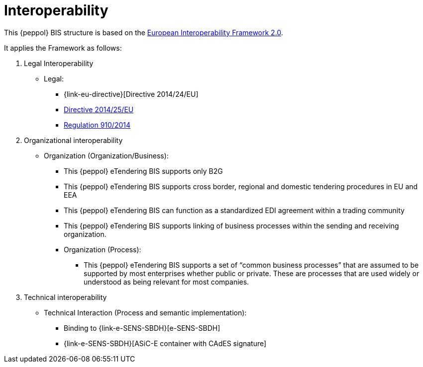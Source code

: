 
= Interoperability

This {peppol} BIS structure is based on the link:https://ec.europa.eu/isa2/home_en[European Interoperability Framework 2.0].

It applies the Framework as follows:

. Legal Interoperability
* Legal:
** {link-eu-directive}[Directive 2014/24/EU]
** link:http://eur-lex.europa.eu/legal-content/EN/TXT/HTML/?uri=CELEX:32014L0025&from=EN[Directive 2014/25/EU]
** link:http://eur-lex.europa.eu/legal-content/EN/TXT/HTML/?uri=CELEX:32014R0910&from=EN[Regulation 910/2014]

. Organizational interoperability
* Organization (Organization/Business):
** This {peppol} eTendering BIS supports only B2G
** This {peppol} eTendering BIS supports cross border, regional and domestic tendering procedures in EU and EEA
** This {peppol} eTendering BIS can function as a standardized EDI agreement within a trading community
** This {peppol} eTendering BIS supports linking of business processes within the sending and receiving organization.
** Organization (Process):
*** This {peppol} eTendering BIS supports a set of “common business processes” that are assumed to be supported by most enterprises whether public or private. These are processes that are used widely or understood as being relevant for most companies.

. Technical interoperability
* Technical Interaction (Process and semantic implementation):
** Binding to {link-e-SENS-SBDH}[e-SENS-SBDH]
** {link-e-SENS-SBDH}[ASiC-E container with CAdES signature]

////
. Semantic interoperability
* Semantic:
** A minimum set of information elements required to conduct a procurement procedure. The set of information elements is assumed to be sufficient to support organizational business and processing requirements stated above.
*** A CORE:
**** Data model, a set of elements that the receiver MUST be able to process.
**** Business rules, a set of business rules that ensure a common way of processing the information elements. The rules are stated in a way that allows for automated validation of document instances.
////
